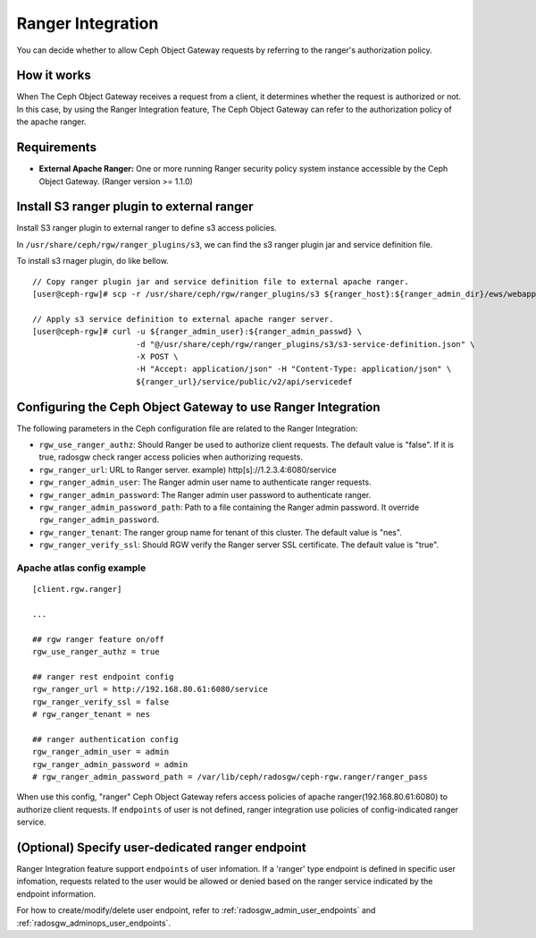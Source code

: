 ==================
Ranger Integration
==================

.. versionadded:: Apex (nes 1.1.1)

You can decide whether to allow Ceph Object Gateway requests by referring to the ranger's authorization policy.

How it works
============

.. ditaa::

 +--------+  1. send request
 | Client +------------------+
 +---+----+                  |
     ^                       v         2. query
     |                +------+------+     access policy  +------------------------+
     +--------------- + Ceph Object + -----------------> + Apache Ranger          |
     3. allow or deny | Gateway     + <----------------- + security policy System |
        request       +-------------+                    +------------------------+

When The Ceph Object Gateway receives a request from a client, it determines whether the request is authorized or not.
In this case, by using the Ranger Integration feature, The Ceph Object Gateway can refer to the authorization policy of the apache ranger.

Requirements
============

- **External Apache Ranger:** One or more running Ranger security policy system instance accessible by the Ceph Object Gateway. (Ranger version >= 1.1.0)

Install S3 ranger plugin to external ranger
=============

Install S3 ranger plugin to external ranger to define s3 access policies.

In ``/usr/share/ceph/rgw/ranger_plugins/s3``, we can find the s3 ranger plugin jar and service definition file.

To install s3 rnager plugin, do like bellow.
::

  // Copy ranger plugin jar and service definition file to external apache ranger.
  [user@ceph-rgw]# scp -r /usr/share/ceph/rgw/ranger_plugins/s3 ${ranger_host}:${ranger_admin_dir}/ews/webapp/WEB-INF/classes/ranger-plugins

  // Apply s3 service definition to external apache ranger server.
  [user@ceph-rgw]# curl -u ${ranger_admin_user}:${ranger_admin_passwd} \
                        -d "@/usr/share/ceph/rgw/ranger_plugins/s3/s3-service-definition.json" \
                        -X POST \
                        -H "Accept: application/json" -H "Content-Type: application/json" \
                        ${ranger_url}/service/public/v2/api/servicedef

Configuring the Ceph Object Gateway to use Ranger Integration
=============================================================

The following parameters in the Ceph configuration file are related to the Ranger Integration:

- ``rgw_use_ranger_authz``: Should Ranger be used to authorize client requests. The default value is "false".
  If it is true, radosgw check ranger access policies when authorizing requests.
- ``rgw_ranger_url``: URL to Ranger server. example) http[s]://1.2.3.4:6080/service
- ``rgw_ranger_admin_user``: The Ranger admin user name to authenticate ranger requests.
- ``rgw_ranger_admin_password``: The Ranger admin user password to authenticate ranger.
- ``rgw_ranger_admin_password_path``: Path to a file containing the Ranger admin password. It override ``rgw_ranger_admin_password``.
- ``rgw_ranger_tenant``: The ranger group name for tenant of this cluster. The default value is "nes".
- ``rgw_ranger_verify_ssl``: Should RGW verify the Ranger server SSL certificate. The default value is "true".

Apache atlas config example
---------------------------

::

  [client.rgw.ranger]

  ...

  ## rgw ranger feature on/off
  rgw_use_ranger_authz = true

  ## ranger rest endpoint config
  rgw_ranger_url = http://192.168.80.61:6080/service
  rgw_ranger_verify_ssl = false
  # rgw_ranger_tenant = nes

  ## ranger authentication config
  rgw_ranger_admin_user = admin
  rgw_ranger_admin_password = admin
  # rgw_ranger_admin_password_path = /var/lib/ceph/radosgw/ceph-rgw.ranger/ranger_pass

When use this config, "ranger" Ceph Object Gateway refers access policies of apache ranger(192.168.80.61:6080) to authorize client requests.
If ``endpoints`` of user is not defined, ranger integration use policies of config-indicated ranger service.

(Optional) Specify user-dedicated ranger endpoint
=================================================

Ranger Integration feature support ``endpoints`` of user infomation.
If a 'ranger' type endpoint is defined in specific user infomation,
requests related to the user would be allowed or denied based on the ranger service indicated by the endpoint information.

For how to create/modify/delete user endpoint, refer to :ref:`radosgw_admin_user_endpoints` and :ref:`radosgw_adminops_user_endpoints`.

.. ditaa::
                                          +-------------------------------+
                                          | Use endpoint indicated ranger |
                                          +-------------------------------+
                                                           ^
                        +------------------------------+   |
 +-----------+    +---> | If 'ranger' endpoint defined +---+
 | rgw  {io} |    |     +------------------------------+
 | user      + ---+
 | request   |    |     +------+          +---------------------------------+
 +-----------+    +---> | else + -------> | Use rgw config indicated ranger |
                        +------+          +---------------------------------+


